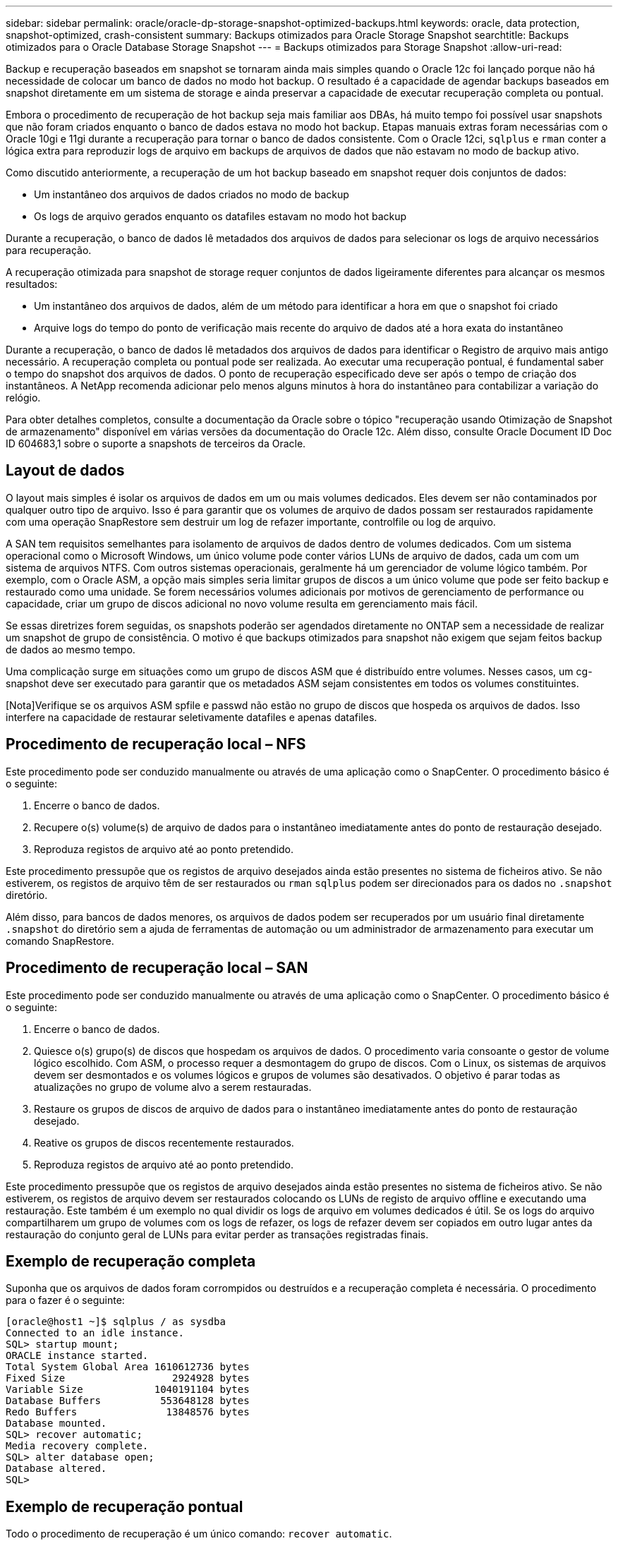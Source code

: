 ---
sidebar: sidebar 
permalink: oracle/oracle-dp-storage-snapshot-optimized-backups.html 
keywords: oracle, data protection, snapshot-optimized, crash-consistent 
summary: Backups otimizados para Oracle Storage Snapshot 
searchtitle: Backups otimizados para o Oracle Database Storage Snapshot 
---
= Backups otimizados para Storage Snapshot
:allow-uri-read: 


[role="lead"]
Backup e recuperação baseados em snapshot se tornaram ainda mais simples quando o Oracle 12c foi lançado porque não há necessidade de colocar um banco de dados no modo hot backup. O resultado é a capacidade de agendar backups baseados em snapshot diretamente em um sistema de storage e ainda preservar a capacidade de executar recuperação completa ou pontual.

Embora o procedimento de recuperação de hot backup seja mais familiar aos DBAs, há muito tempo foi possível usar snapshots que não foram criados enquanto o banco de dados estava no modo hot backup. Etapas manuais extras foram necessárias com o Oracle 10gi e 11gi durante a recuperação para tornar o banco de dados consistente. Com o Oracle 12ci, `sqlplus` e `rman` conter a lógica extra para reproduzir logs de arquivo em backups de arquivos de dados que não estavam no modo de backup ativo.

Como discutido anteriormente, a recuperação de um hot backup baseado em snapshot requer dois conjuntos de dados:

* Um instantâneo dos arquivos de dados criados no modo de backup
* Os logs de arquivo gerados enquanto os datafiles estavam no modo hot backup


Durante a recuperação, o banco de dados lê metadados dos arquivos de dados para selecionar os logs de arquivo necessários para recuperação.

A recuperação otimizada para snapshot de storage requer conjuntos de dados ligeiramente diferentes para alcançar os mesmos resultados:

* Um instantâneo dos arquivos de dados, além de um método para identificar a hora em que o snapshot foi criado
* Arquive logs do tempo do ponto de verificação mais recente do arquivo de dados até a hora exata do instantâneo


Durante a recuperação, o banco de dados lê metadados dos arquivos de dados para identificar o Registro de arquivo mais antigo necessário. A recuperação completa ou pontual pode ser realizada. Ao executar uma recuperação pontual, é fundamental saber o tempo do snapshot dos arquivos de dados. O ponto de recuperação especificado deve ser após o tempo de criação dos instantâneos. A NetApp recomenda adicionar pelo menos alguns minutos à hora do instantâneo para contabilizar a variação do relógio.

Para obter detalhes completos, consulte a documentação da Oracle sobre o tópico "recuperação usando Otimização de Snapshot de armazenamento" disponível em várias versões da documentação do Oracle 12c. Além disso, consulte Oracle Document ID Doc ID 604683,1 sobre o suporte a snapshots de terceiros da Oracle.



== Layout de dados

O layout mais simples é isolar os arquivos de dados em um ou mais volumes dedicados. Eles devem ser não contaminados por qualquer outro tipo de arquivo. Isso é para garantir que os volumes de arquivo de dados possam ser restaurados rapidamente com uma operação SnapRestore sem destruir um log de refazer importante, controlfile ou log de arquivo.

A SAN tem requisitos semelhantes para isolamento de arquivos de dados dentro de volumes dedicados. Com um sistema operacional como o Microsoft Windows, um único volume pode conter vários LUNs de arquivo de dados, cada um com um sistema de arquivos NTFS. Com outros sistemas operacionais, geralmente há um gerenciador de volume lógico também. Por exemplo, com o Oracle ASM, a opção mais simples seria limitar grupos de discos a um único volume que pode ser feito backup e restaurado como uma unidade. Se forem necessários volumes adicionais por motivos de gerenciamento de performance ou capacidade, criar um grupo de discos adicional no novo volume resulta em gerenciamento mais fácil.

Se essas diretrizes forem seguidas, os snapshots poderão ser agendados diretamente no ONTAP sem a necessidade de realizar um snapshot de grupo de consistência. O motivo é que backups otimizados para snapshot não exigem que sejam feitos backup de dados ao mesmo tempo.

Uma complicação surge em situações como um grupo de discos ASM que é distribuído entre volumes. Nesses casos, um cg-snapshot deve ser executado para garantir que os metadados ASM sejam consistentes em todos os volumes constituintes.

[Nota]Verifique se os arquivos ASM spfile e passwd não estão no grupo de discos que hospeda os arquivos de dados. Isso interfere na capacidade de restaurar seletivamente datafiles e apenas datafiles.



== Procedimento de recuperação local – NFS

Este procedimento pode ser conduzido manualmente ou através de uma aplicação como o SnapCenter. O procedimento básico é o seguinte:

. Encerre o banco de dados.
. Recupere o(s) volume(s) de arquivo de dados para o instantâneo imediatamente antes do ponto de restauração desejado.
. Reproduza registos de arquivo até ao ponto pretendido.


Este procedimento pressupõe que os registos de arquivo desejados ainda estão presentes no sistema de ficheiros ativo. Se não estiverem, os registos de arquivo têm de ser restaurados ou `rman` `sqlplus` podem ser direcionados para os dados no `.snapshot` diretório.

Além disso, para bancos de dados menores, os arquivos de dados podem ser recuperados por um usuário final diretamente `.snapshot` do diretório sem a ajuda de ferramentas de automação ou um administrador de armazenamento para executar um comando SnapRestore.



== Procedimento de recuperação local – SAN

Este procedimento pode ser conduzido manualmente ou através de uma aplicação como o SnapCenter. O procedimento básico é o seguinte:

. Encerre o banco de dados.
. Quiesce o(s) grupo(s) de discos que hospedam os arquivos de dados. O procedimento varia consoante o gestor de volume lógico escolhido. Com ASM, o processo requer a desmontagem do grupo de discos. Com o Linux, os sistemas de arquivos devem ser desmontados e os volumes lógicos e grupos de volumes são desativados. O objetivo é parar todas as atualizações no grupo de volume alvo a serem restauradas.
. Restaure os grupos de discos de arquivo de dados para o instantâneo imediatamente antes do ponto de restauração desejado.
. Reative os grupos de discos recentemente restaurados.
. Reproduza registos de arquivo até ao ponto pretendido.


Este procedimento pressupõe que os registos de arquivo desejados ainda estão presentes no sistema de ficheiros ativo. Se não estiverem, os registos de arquivo devem ser restaurados colocando os LUNs de registo de arquivo offline e executando uma restauração. Este também é um exemplo no qual dividir os logs de arquivo em volumes dedicados é útil. Se os logs do arquivo compartilharem um grupo de volumes com os logs de refazer, os logs de refazer devem ser copiados em outro lugar antes da restauração do conjunto geral de LUNs para evitar perder as transações registradas finais.



== Exemplo de recuperação completa

Suponha que os arquivos de dados foram corrompidos ou destruídos e a recuperação completa é necessária. O procedimento para o fazer é o seguinte:

....
[oracle@host1 ~]$ sqlplus / as sysdba
Connected to an idle instance.
SQL> startup mount;
ORACLE instance started.
Total System Global Area 1610612736 bytes
Fixed Size                  2924928 bytes
Variable Size            1040191104 bytes
Database Buffers          553648128 bytes
Redo Buffers               13848576 bytes
Database mounted.
SQL> recover automatic;
Media recovery complete.
SQL> alter database open;
Database altered.
SQL>
....


== Exemplo de recuperação pontual

Todo o procedimento de recuperação é um único comando: `recover automatic`.

Se a recuperação pontual for necessária, o carimbo de data/hora do(s) instantâneo(s) deve(m) ser conhecido(s) e pode(m) ser identificado(s) da seguinte forma:

....
Cluster01::> snapshot show -vserver vserver1 -volume NTAP_oradata -fields create-time
vserver   volume        snapshot   create-time
--------  ------------  ---------  ------------------------
vserver1  NTAP_oradata  my-backup  Thu Mar 09 10:10:06 2017
....
A hora de criação do instantâneo é listada como 9th de Março e 10:10:06. Para estar seguro, um minuto é adicionado à hora do instantâneo:

....
[oracle@host1 ~]$ sqlplus / as sysdba
Connected to an idle instance.
SQL> startup mount;
ORACLE instance started.
Total System Global Area 1610612736 bytes
Fixed Size                  2924928 bytes
Variable Size            1040191104 bytes
Database Buffers          553648128 bytes
Redo Buffers               13848576 bytes
Database mounted.
SQL> recover database until time '09-MAR-2017 10:44:15' snapshot time '09-MAR-2017 10:11:00';
....
A recuperação agora é iniciada. Ele especificou um tempo instantâneo de 10:11:00, um minuto após o tempo gravado para contabilizar a possível variação do relógio e um tempo de recuperação alvo de 10:44. Em seguida, sqlplus solicita os logs de arquivo necessários para alcançar o tempo de recuperação desejado de 10:44.

....
ORA-00279: change 551760 generated at 03/09/2017 05:06:07 needed for thread 1
ORA-00289: suggestion : /oralogs_nfs/arch/1_31_930813377.dbf
ORA-00280: change 551760 for thread 1 is in sequence #31
Specify log: {<RET>=suggested | filename | AUTO | CANCEL}
ORA-00279: change 552566 generated at 03/09/2017 05:08:09 needed for thread 1
ORA-00289: suggestion : /oralogs_nfs/arch/1_32_930813377.dbf
ORA-00280: change 552566 for thread 1 is in sequence #32
Specify log: {<RET>=suggested | filename | AUTO | CANCEL}
ORA-00279: change 553045 generated at 03/09/2017 05:10:12 needed for thread 1
ORA-00289: suggestion : /oralogs_nfs/arch/1_33_930813377.dbf
ORA-00280: change 553045 for thread 1 is in sequence #33
Specify log: {<RET>=suggested | filename | AUTO | CANCEL}
ORA-00279: change 753229 generated at 03/09/2017 05:15:58 needed for thread 1
ORA-00289: suggestion : /oralogs_nfs/arch/1_34_930813377.dbf
ORA-00280: change 753229 for thread 1 is in sequence #34
Specify log: {<RET>=suggested | filename | AUTO | CANCEL}
Log applied.
Media recovery complete.
SQL> alter database open resetlogs;
Database altered.
SQL>
....

NOTE: A recuperação completa de um banco de dados usando snapshots usando o `recover automatic` comando não requer licenciamento específico, mas a recuperação pontual usando `snapshot time` requer a licença Oracle Advanced Compression.
